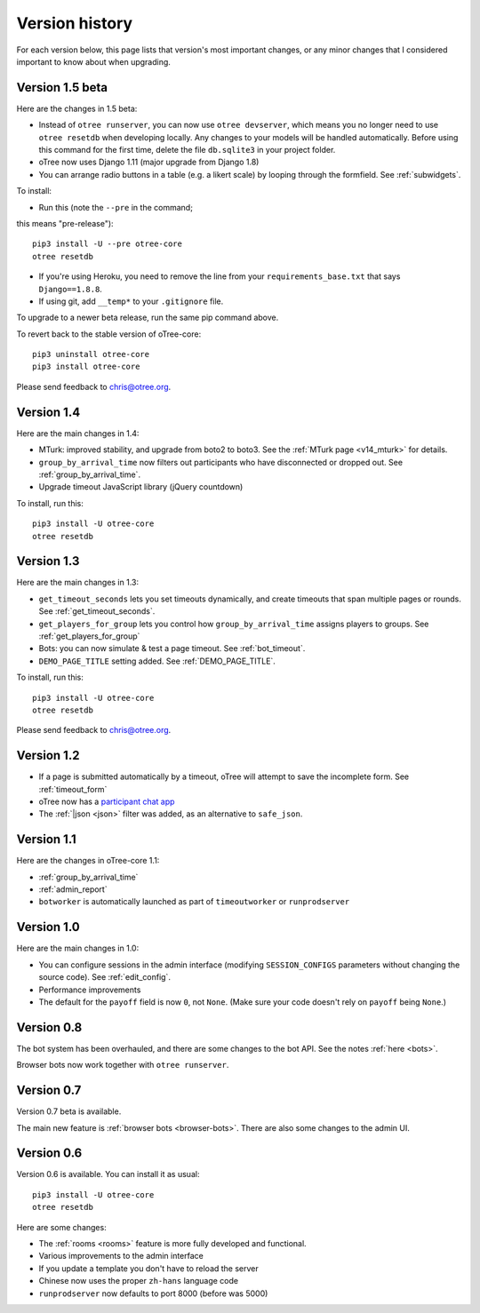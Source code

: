 Version history
```````````````

For each version below, this page lists that version's most important changes,
or any minor changes that I considered important to know about when upgrading.

.. _v15:

Version 1.5 beta
================

Here are the changes in 1.5 beta:

-   Instead of ``otree runserver``, you can now use ``otree devserver``,
    which means you no longer need to use ``otree resetdb`` when developing
    locally. Any changes to your models will be handled automatically.
    Before using this command for the first time,
    delete the file ``db.sqlite3`` in your project folder.
-   oTree now uses Django 1.11 (major upgrade from Django 1.8)
-   You can arrange radio buttons in a table (e.g. a likert scale)
    by looping through the formfield. See :ref:`subwidgets`.

To install:

-   Run this (note the ``--pre`` in the command;
this means "pre-release")::

    pip3 install -U --pre otree-core
    otree resetdb

-   If you're using Heroku, you need to remove the line from your ``requirements_base.txt``
    that says ``Django==1.8.8``.
-   If using git, add ``__temp*`` to your ``.gitignore`` file.

To upgrade to a newer beta release,
run the same pip command above.

To revert back to the stable version of oTree-core::

    pip3 uninstall otree-core
    pip3 install otree-core

Please send feedback to chris@otree.org.


.. _v14:

Version 1.4
===========

Here are the main changes in 1.4:

-   MTurk: improved stability, and upgrade from boto2 to boto3.
    See the :ref:`MTurk page <v14_mturk>` for details.
-   ``group_by_arrival_time`` now filters out participants who have disconnected
    or dropped out. See :ref:`group_by_arrival_time`.
-   Upgrade timeout JavaScript library (jQuery countdown)

To install, run this::

    pip3 install -U otree-core
    otree resetdb


.. _v13:

Version 1.3
===========

Here are the main changes in 1.3:

-   ``get_timeout_seconds`` lets you set timeouts dynamically,
    and create timeouts that span multiple pages or rounds. See :ref:`get_timeout_seconds`.
-   ``get_players_for_group`` lets you control how ``group_by_arrival_time``
    assigns players to groups. See :ref:`get_players_for_group`
-   Bots: you can now simulate & test a page timeout. See :ref:`bot_timeout`.
-   ``DEMO_PAGE_TITLE`` setting added. See :ref:`DEMO_PAGE_TITLE`.

To install, run this::

    pip3 install -U otree-core
    otree resetdb

Please send feedback to chris@otree.org.

.. _v12:

Version 1.2
===========

-   If a page is submitted automatically by a timeout,
    oTree will attempt to save the incomplete form.
    See :ref:`timeout_form`
-   oTree now has a `participant chat app <https://github.com/oTree-org/otreechat>`__
-   The :ref:`|json <json>` filter was added, as an alternative to ``safe_json``.

.. _v11b:

Version 1.1
===========

Here are the changes in oTree-core 1.1:

-   :ref:`group_by_arrival_time`
-   :ref:`admin_report`
-   ``botworker`` is automatically launched as part of ``timeoutworker`` or ``runprodserver``


Version 1.0
===========

Here are the main changes in 1.0:

-   You can configure sessions in the admin interface
    (modifying ``SESSION_CONFIGS`` parameters without changing the source code).
    See :ref:`edit_config`.
-   Performance improvements
-   The default for the ``payoff`` field is now ``0``, not ``None``.
    (Make sure your code doesn't rely on ``payoff`` being ``None``.)


Version 0.8
===========

The bot system has been overhauled, and there are some changes to the bot API.
See the notes :ref:`here <bots>`.

Browser bots now work together with ``otree runserver``.

.. _v0.7:

Version 0.7
===========

Version 0.7 beta is available.

The main new feature is :ref:`browser bots <browser-bots>`.
There are also some changes to the admin UI.

.. _v0.6:

Version 0.6
===========

Version 0.6 is available.
You can install it as usual::

    pip3 install -U otree-core
    otree resetdb

Here are some changes:

-   The :ref:`rooms <rooms>` feature is more fully developed and functional.
-   Various improvements to the admin interface
-   If you update a template you don't have to reload the server
-   Chinese now uses the proper ``zh-hans`` language code
-   ``runprodserver`` now defaults to port 8000 (before was 5000)
